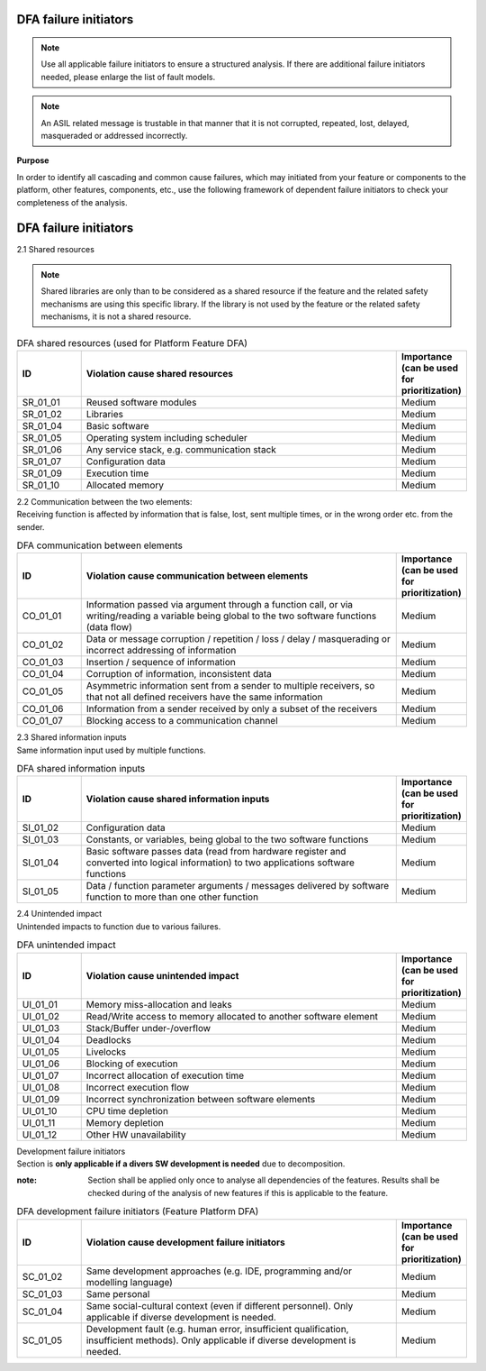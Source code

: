 ..
   # *******************************************************************************
   # Copyright (c) 2025 Contributors to the Eclipse Foundation
   #
   # See the NOTICE file(s) distributed with this work for additional
   # information regarding copyright ownership.
   #
   # This program and the accompanying materials are made available under the
   # terms of the Apache License Version 2.0 which is available at
   # https://www.apache.org/licenses/LICENSE-2.0
   #
   # SPDX-License-Identifier: Apache-2.0
   # *******************************************************************************

.. _dfa failure initiators:

DFA failure initiators
======================

.. gd_guidl:: DFA failure initiators
  :id: gd_guidl__dfa_failure_initiators
  :status: valid
  :complies: std_wp__iso26262__software_751, std_wp__iso26262__software_753


.. note:: Use all applicable failure initiators to ensure a structured analysis. If there are additional failure initiators needed, please enlarge the list of fault models.

.. note:: An ASIL related message is trustable in that manner that it is not corrupted, repeated, lost, delayed, masqueraded or addressed incorrectly.


**Purpose**

In order to identify all cascading and common cause failures, which may initiated from your feature or components to the platform, other features, components, etc.,
use the following framework of dependent failure initiators to check your completeness of the analysis.

DFA failure initiators
======================

2.1 Shared resources

.. note:: Shared libraries are only than to be considered as a shared resource if the feature and the related safety mechanisms are using this specific library. If the library is not used by the feature or the related safety mechanisms, it is not a shared resource.

.. list-table:: DFA shared resources (used for Platform Feature DFA)
  :header-rows: 1
  :widths: 10,50,10

  * - ID
    - Violation cause shared resources
    - Importance (can be used for prioritization)
  * - SR_01_01
    - Reused software modules
    - Medium
  * - SR_01_02
    - Libraries
    - Medium
  * - SR_01_04
    - Basic software
    - Medium
  * - SR_01_05
    - Operating system including scheduler
    - Medium
  * - SR_01_06
    - Any service stack, e.g. communication stack
    - Medium
  * - SR_01_07
    - Configuration data
    - Medium
  * - SR_01_09
    - Execution time
    - Medium
  * - SR_01_10
    - Allocated memory
    - Medium


| 2.2 Communication between the two elements:
| Receiving function is affected by information that is false, lost, sent multiple times, or in the wrong order etc. from the sender.

.. list-table:: DFA communication between elements
  :header-rows: 1
  :widths: 10,50,10

  * - ID
    - Violation cause communication between elements
    - Importance (can be used for prioritization)
  * - CO_01_01
    - Information passed via argument through a function call, or via writing/reading a variable being global to the two software functions (data flow)
    - Medium
  * - CO_01_02
    - Data or message corruption / repetition / loss / delay / masquerading or incorrect addressing of information
    - Medium
  * - CO_01_03
    - Insertion / sequence of information
    - Medium
  * - CO_01_04
    - Corruption of information, inconsistent data
    - Medium
  * - CO_01_05
    - Asymmetric information sent from a sender to multiple receivers, so that not all defined receivers have the same information
    - Medium
  * - CO_01_06
    - Information from a sender received by only a subset of the receivers
    - Medium
  * - CO_01_07
    - Blocking access to a communication channel
    - Medium

| 2.3 Shared information inputs
| Same information input used by multiple functions.

.. list-table:: DFA shared information inputs
  :header-rows: 1
  :widths: 10,50,10

  * - ID
    - Violation cause shared information inputs
    - Importance (can be used for prioritization)
  * - SI_01_02
    - Configuration data
    - Medium
  * - SI_01_03
    - Constants, or variables, being global to the two software functions
    - Medium
  * - SI_01_04
    - Basic software passes data (read from hardware register and converted into logical information) to two applications software functions
    - Medium
  * - SI_01_05
    - Data / function parameter arguments / messages delivered by software function to more than one other function
    - Medium

| 2.4 Unintended impact
| Unintended impacts to function due to various failures.

.. list-table:: DFA unintended impact
  :header-rows: 1
  :widths: 10,50,10

  * - ID
    - Violation cause unintended impact
    - Importance (can be used for prioritization)
  * - UI_01_01
    - Memory miss-allocation and leaks
    - Medium
  * - UI_01_02
    - Read/Write access to memory allocated to another software element
    - Medium
  * - UI_01_03
    - Stack/Buffer under-/overflow
    - Medium
  * - UI_01_04
    - Deadlocks
    - Medium
  * - UI_01_05
    - Livelocks
    - Medium
  * - UI_01_06
    - Blocking of execution
    - Medium
  * - UI_01_07
    - Incorrect allocation of execution time
    - Medium
  * - UI_01_08
    - Incorrect execution flow
    - Medium
  * - UI_01_09
    - Incorrect synchronization between software elements
    - Medium
  * - UI_01_10
    - CPU time depletion
    - Medium
  * - UI_01_11
    - Memory depletion
    - Medium
  * - UI_01_12
    - Other HW unavailability
    - Medium

| Development failure initiators
| Section is **only applicable if a divers SW development is needed** due to decomposition.

:note: Section shall be applied only once to analyse all dependencies of the features. Results shall be checked during of the analysis of new features if this is applicable to the feature.

.. list-table:: DFA development failure initiators (Feature Platform DFA)
  :header-rows: 1
  :widths: 10,50,10

  * - ID
    - Violation cause development failure initiators
    - Importance (can be used for prioritization)
  * - SC_01_02
    - Same development approaches (e.g. IDE, programming and/or modelling language)
    - Medium
  * - SC_01_03
    - Same personal
    - Medium
  * - SC_01_04
    - Same social-cultural context (even if different personnel). Only applicable if diverse development is needed.
    - Medium
  * - SC_01_05
    - Development fault (e.g. human error, insufficient qualification, insufficient methods). Only applicable if diverse development is needed.
    - Medium
